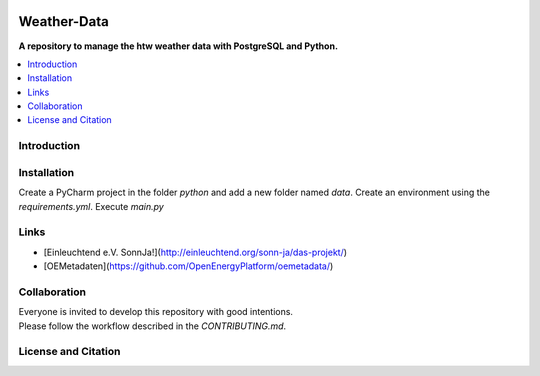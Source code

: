 |badge_license|

============
Weather-Data
============

**A repository to manage the htw weather data with PostgreSQL and Python.**

.. contents::
    :depth: 2
    :local:
    :backlinks: top

Introduction
============


Installation
============
Create a PyCharm project in the folder `python` and add a new folder named `data`.
Create an environment using the `requirements.yml`.
Execute `main.py`


Links
=====
- [Einleuchtend e.V. SonnJa!](http://einleuchtend.org/sonn-ja/das-projekt/)
- [OEMetadaten](https://github.com/OpenEnergyPlatform/oemetadata/)


Collaboration
=============
| Everyone is invited to develop this repository with good intentions.
| Please follow the workflow described in the `CONTRIBUTING.md`.


License and Citation
====================

.. |badge_license| image:: https://img.shields.io/github/license/htw-pv3/weather-data
    target: LICENSE.txt
    :alt: License

